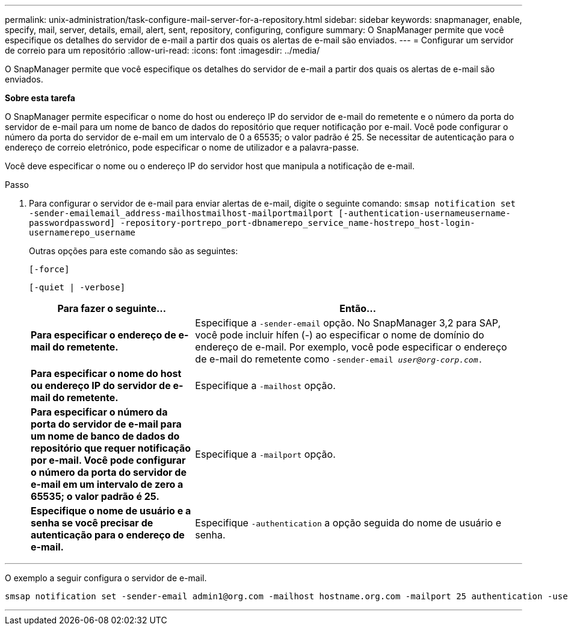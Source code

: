 ---
permalink: unix-administration/task-configure-mail-server-for-a-repository.html 
sidebar: sidebar 
keywords: snapmanager, enable, specify, mail, server, details, email, alert, sent, repository, configuring, configure 
summary: O SnapManager permite que você especifique os detalhes do servidor de e-mail a partir dos quais os alertas de e-mail são enviados. 
---
= Configurar um servidor de correio para um repositório
:allow-uri-read: 
:icons: font
:imagesdir: ../media/


[role="lead"]
O SnapManager permite que você especifique os detalhes do servidor de e-mail a partir dos quais os alertas de e-mail são enviados.

*Sobre esta tarefa*

O SnapManager permite especificar o nome do host ou endereço IP do servidor de e-mail do remetente e o número da porta do servidor de e-mail para um nome de banco de dados do repositório que requer notificação por e-mail. Você pode configurar o número da porta do servidor de e-mail em um intervalo de 0 a 65535; o valor padrão é 25. Se necessitar de autenticação para o endereço de correio eletrónico, pode especificar o nome de utilizador e a palavra-passe.

Você deve especificar o nome ou o endereço IP do servidor host que manipula a notificação de e-mail.

.Passo
. Para configurar o servidor de e-mail para enviar alertas de e-mail, digite o seguinte comando: `smsap notification set -sender-emailemail_address-mailhostmailhost-mailportmailport [-authentication-usernameusername-passwordpassword] -repository-portrepo_port-dbnamerepo_service_name-hostrepo_host-login-usernamerepo_username`
+
Outras opções para este comando são as seguintes:

+
``[-force]``

+
``[-quiet | -verbose]``

+
[cols="2a,4a"]
|===
| Para fazer o seguinte... | Então... 


 a| 
*Para especificar o endereço de e-mail do remetente.*
 a| 
Especifique a `-sender-email` opção. No SnapManager 3,2 para SAP, você pode incluir hífen (-) ao especificar o nome de domínio do endereço de e-mail. Por exemplo, você pode especificar o endereço de e-mail do remetente como `-sender-email _user@org-corp.com_.`



 a| 
*Para especificar o nome do host ou endereço IP do servidor de e-mail do remetente.*
 a| 
Especifique a `-mailhost` opção.



 a| 
*Para especificar o número da porta do servidor de e-mail para um nome de banco de dados do repositório que requer notificação por e-mail. Você pode configurar o número da porta do servidor de e-mail em um intervalo de zero a 65535; o valor padrão é 25.*
 a| 
Especifique a `-mailport` opção.



 a| 
*Especifique o nome de usuário e a senha se você precisar de autenticação para o endereço de e-mail.*
 a| 
Especifique `-authentication` a opção seguida do nome de usuário e senha.

|===


'''
O exemplo a seguir configura o servidor de e-mail.

[listing]
----
smsap notification set -sender-email admin1@org.com -mailhost hostname.org.com -mailport 25 authentication -username admin1 -password admin1 -repository -port 1521 -dbname SMSAPREPO -host hotspur -login -username grabal21 -verbose
----
'''